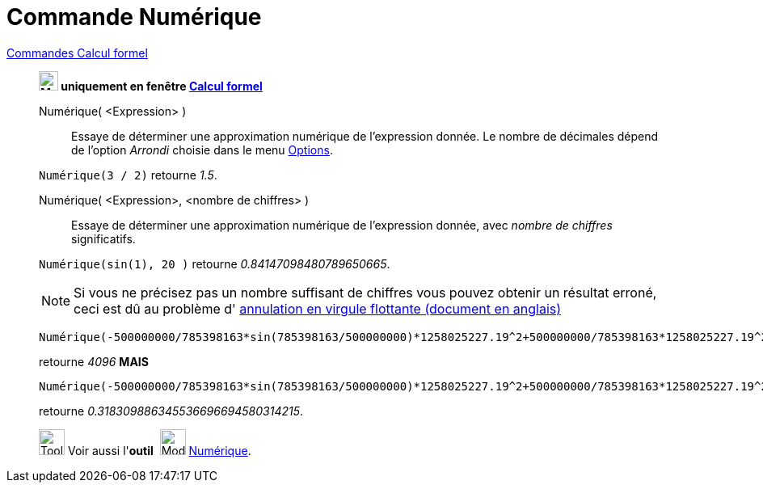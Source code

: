 = Commande Numérique
:page-en: commands/Numeric
ifdef::env-github[:imagesdir: /fr/modules/ROOT/assets/images]

xref:commands/Commandes_Calcul_formel(dédiées).adoc[Commandes Calcul formel]
______________________________________________

*image:24px-Menu_view_cas.svg.png[Menu view cas.svg,width=24,height=24] uniquement en fenêtre
xref:/Calcul_formel.adoc[Calcul formel]*

Numérique( <Expression> )::
  Essaye de déterminer une approximation numérique de l'expression donnée. Le nombre de décimales dépend de l'option
  _Arrondi_ choisie dans le menu xref:/Menu_Options.adoc[Options].

[EXAMPLE]
====

`++Numérique(3 / 2)++` retourne _1.5_.

====

Numérique( <Expression>, <nombre de chiffres> )::
  Essaye de déterminer une approximation numérique de l'expression donnée, avec _nombre de chiffres_ significatifs.

[EXAMPLE]
====

`++Numérique(sin(1), 20 )++` retourne _0.84147098480789650665_.

====

[NOTE]

====

Si vous ne précisez pas un nombre suffisant de chiffres vous pouvez obtenir un résultat erroné, ceci est dû au
problème d' http://docs.oracle.com/cd/E19957-01/806-3568/ncg_goldberg.html[annulation en virgule flottante (document en
anglais)]
====
[EXAMPLE]
====

`++Numérique(-500000000/785398163*sin(785398163/500000000)*1258025227.19^2+500000000/785398163*1258025227.19^2,10)++` 

retourne _4096_  *MAIS*


`++Numérique(-500000000/785398163*sin(785398163/500000000)*1258025227.19^2+500000000/785398163*1258025227.19^2,30)++` 

retourne _0.318309886345536696694580314215_.


====


image:Tool_tool.png[Tool tool.png,width=32,height=32] Voir aussi l'*outil*  image:32px-Mode_nsolve.svg.png[Mode nsolve.svg,width=32,height=32] xref:/tools/Numérique.adoc[Numérique].


